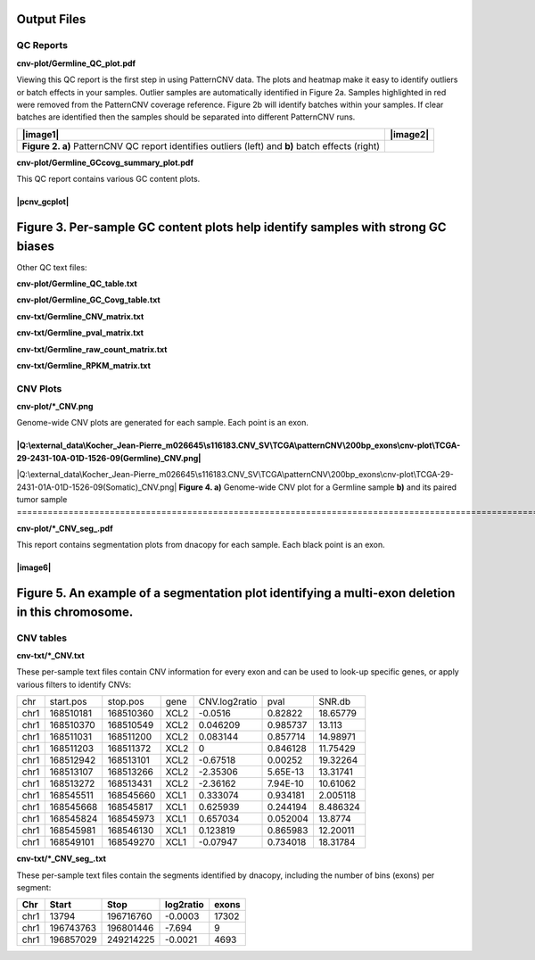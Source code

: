 Output Files
============

QC Reports
----------

**cnv-plot/Germline_QC_plot.pdf**

Viewing this QC report is the first step in using PatternCNV data. The
plots and heatmap make it easy to identify outliers or batch effects in
your samples. Outlier samples are automatically identified in Figure 2a.
Samples highlighted in red were removed from the PatternCNV coverage
reference. Figure 2b will identify batches within your samples. If clear
batches are identified then the samples should be separated into
different PatternCNV runs.

================================================================================================= ========
|image1|                                                                                          |image2|
================================================================================================= ========
**Figure 2. a)** PatternCNV QC report identifies outliers (left) and **b)** batch effects (right)
================================================================================================= ========

**cnv-plot/Germline_GCcovg_summary_plot.pdf**

This QC report contains various GC content plots.

=====================================================================================
|pcnv_gcplot|
=====================================================================================
**Figure 3.** Per-sample GC content plots help identify samples with strong GC biases
=====================================================================================

Other QC text files:

**cnv-plot/Germline_QC_table.txt**

**cnv-plot/Germline_GC_Covg_table.txt**

**cnv-txt/Germline_CNV_matrix.txt**

**cnv-txt/Germline_pval_matrix.txt**

**cnv-txt/Germline_raw_count_matrix.txt**

**cnv-txt/Germline_RPKM_matrix.txt**


CNV Plots
---------

**cnv-plot/*_CNV.png**

Genome-wide CNV plots are generated for each sample. Each point is an
exon.

================================================================================================================================================
|Q:\external_data\Kocher_Jean-Pierre_m026645\s116183.CNV_SV\TCGA\patternCNV\200bp_exons\cnv-plot\TCGA-29-2431-10A-01D-1526-09(Germline)_CNV.png|
================================================================================================================================================
|Q:\external_data\Kocher_Jean-Pierre_m026645\s116183.CNV_SV\TCGA\patternCNV\200bp_exons\cnv-plot\TCGA-29-2431-01A-01D-1526-09(Somatic)_CNV.png|
**Figure 4. a)** Genome-wide CNV plot for a Germline sample **b)** and its paired tumor sample
================================================================================================================================================

**cnv-plot/*_CNV_seg_.pdf**

This report contains segmentation plots from dnacopy for each sample.
Each black point is an exon.

=====================================================================================================
|image6|
=====================================================================================================
**Figure 5.** An example of a segmentation plot identifying a multi-exon deletion in this chromosome.
=====================================================================================================


CNV tables
----------

**cnv-txt/*_CNV.txt**

These per-sample text files contain CNV information for every exon and
can be used to look-up specific genes, or apply various filters to
identify CNVs:

==== ========= ========= ==== ============= ======== ========
chr  start.pos stop.pos  gene CNV.log2ratio pval     SNR.db
chr1 168510181 168510360 XCL2 -0.0516       0.82822  18.65779
chr1 168510370 168510549 XCL2 0.046209      0.985737 13.113
chr1 168511031 168511200 XCL2 0.083144      0.857714 14.98971
chr1 168511203 168511372 XCL2 0             0.846128 11.75429
chr1 168512942 168513101 XCL2 -0.67518      0.00252  19.32264
chr1 168513107 168513266 XCL2 -2.35306      5.65E-13 13.31741
chr1 168513272 168513431 XCL2 -2.36162      7.94E-10 10.61062
chr1 168545511 168545660 XCL1 0.333074      0.934181 2.005118
chr1 168545668 168545817 XCL1 0.625939      0.244194 8.486324
chr1 168545824 168545973 XCL1 0.657034      0.052004 13.8774
chr1 168545981 168546130 XCL1 0.123819      0.865983 12.20011
chr1 168549101 168549270 XCL1 -0.07947      0.734018 18.31784
==== ========= ========= ==== ============= ======== ========

**cnv-txt/*_CNV_seg_.txt**

These per-sample text files contain the segments identified by dnacopy,
including the number of bins (exons) per segment:

==== ========= ========= ========= =====
Chr  Start     Stop      log2ratio exons
==== ========= ========= ========= =====
chr1 13794     196716760 -0.0003   17302
chr1 196743763 196801446 -7.694    9
chr1 196857029 249214225 -0.0021   4693
==== ========= ========= ========= =====
